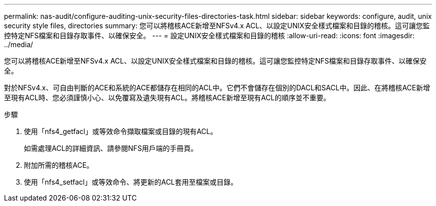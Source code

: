 ---
permalink: nas-audit/configure-auditing-unix-security-files-directories-task.html 
sidebar: sidebar 
keywords: configure, audit, unix security style files, directories 
summary: 您可以將稽核ACE新增至NFSv4.x ACL、以設定UNIX安全樣式檔案和目錄的稽核。這可讓您監控特定NFS檔案和目錄存取事件、以確保安全。 
---
= 設定UNIX安全樣式檔案和目錄的稽核
:allow-uri-read: 
:icons: font
:imagesdir: ../media/


[role="lead"]
您可以將稽核ACE新增至NFSv4.x ACL、以設定UNIX安全樣式檔案和目錄的稽核。這可讓您監控特定NFS檔案和目錄存取事件、以確保安全。

對於NFSv4.x、可自由判斷的ACE和系統的ACE都儲存在相同的ACL中。它們不會儲存在個別的DACL和SACL中。因此、在將稽核ACE新增至現有ACL時、您必須謹慎小心、以免覆寫及遺失現有ACL。將稽核ACE新增至現有ACL的順序並不重要。

.步驟
. 使用「nfs4_getfacl」或等效命令擷取檔案或目錄的現有ACL。
+
如需處理ACL的詳細資訊、請參閱NFS用戶端的手冊頁。

. 附加所需的稽核ACE。
. 使用「nfs4_setfacl」或等效命令、將更新的ACL套用至檔案或目錄。

